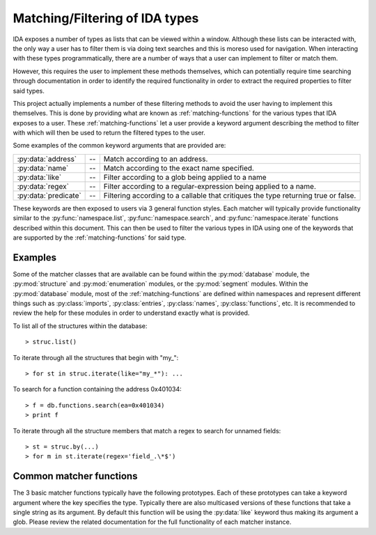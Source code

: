 .. _matching-intro:

Matching/Filtering of IDA types
===============================

IDA exposes a number of types as lists that can be viewed within a window.
Although these lists can be interacted with, the only way a user has to
filter them is via doing text searches and this is moreso used for
navigation. When interacting with these types programmatically, there are
a number of ways that a user can implement to filter or match them.

However, this requires the user to implement these methods themselves,
which can potentially require time searching through documentation
in order to identify the required functionality in order to extract the
required properties to filter said types.

This project actually implements a number of these filtering methods to
avoid the user having to implement this themselves. This is done by providing
what are known as :ref:`matching-functions` for the various types that IDA exposes to
a user. These :ref:`matching-functions` let a user provide a keyword argument describing
the method to filter with which will then be used to return the filtered types
to the user.

Some examples of the common keyword arguments that are provided are:

+----------------------+----+----------------------------------------------------+
| :py:data:`address`   | -- | Match according to an address.                     |
+----------------------+----+----------------------------------------------------+
| :py:data:`name`      | -- | Match according to the exact name specified.       |
+----------------------+----+----------------------------------------------------+
| :py:data:`like`      | -- | Filter according to a glob being applied to a name |
+----------------------+----+----------------------------------------------------+
| :py:data:`regex`     | -- | Filter according to a regular-expression being     |
|                      |    | applied to a name.                                 |
+----------------------+----+----------------------------------------------------+
| :py:data:`predicate` | -- | Filtering according to a callable that critiques   |
|                      |    | the type returning true or false.                  |
+----------------------+----+----------------------------------------------------+

These keywords are then exposed to users via 3 general function styles. Each
matcher will typically provide functionality similar to the :py:func:`namespace.list`,
:py:func:`namespace.search`, and :py:func:`namespace.iterate` functions described
within this document. This can then be used to filter the various types in IDA
using one of the keywords that are supported by the :ref:`matching-functions` for
said type.

.. _matching-examples:

Examples
--------

Some of the matcher classes that are available can be found within the
:py:mod:`database` module, the :py:mod:`structure` and :py:mod:`enumeration`
modules, or the :py:mod:`segment` modules. Within the :py:mod:`database`
module, most of the :ref:`matching-functions` are defined within namespaces
and represent different things such as :py:class:`imports`, :py:class:`entries`,
:py:class:`names`, :py:class:`functions`, etc. It is recommended to review
the help for these modules in order to understand exactly what is provided.

To list all of the structures within the database::

   > struc.list()

To iterate through all the structures that begin with "my\_"::

   > for st in struc.iterate(like="my_*"): ...

To search for a function containing the address 0x401034::

   > f = db.functions.search(ea=0x401034)
   > print f

To iterate through all the structure members that match a regex to
search for unnamed fields::

   > st = struc.by(...)
   > for m in st.iterate(regex='field_.\*$')

.. _matching-functions:

Common matcher functions
------------------------

The 3 basic matcher functions typically have the following prototypes. Each of
these prototypes can take a keyword argument where the key specifies the type.
Typically there are also multicased versions of these functions that take a
single string as its argument. By default this function will be using the
:py:data:`like` keyword thus making its argument a glob. Please review the
related documentation for the full functionality of each matcher instance.

.. py:function:: namespace.list(**type)

   This function will list the matched types within the IDA console. Each row
   that is displayed will contain a summary of the type that has matched. This
   can then either be double-clicked on, or used to build another filter to
   then match with another function.

   :param type: a keyword argument representing the type of match to perform and
                what value to match it against

.. py:function:: namespace.search(**type)

   Once a desired type has been determined, this function can then be used to
   return the first result that matches. If more than one result is returned,
   then this function will warn the user the number of results that matched,
   whilst still returning the very first one.

   :param type: a keyword argument representing the type of match to perform and
                what value to match it against
   :return: the first item that was matched

.. py:function:: namespace.iterate(**type)

   When a user wishes to enumerate all of the matches of a particular type, they
   will need to use this function. Once given a keyword and value to match with,
   this function will iterate through all of the results that are available. These
   results will be the core type that the matcher is filtering.

   :param type: a keyword argument representing the type of match to perform and
                what value to match it against
   :return: an iterator that yields each matched result
